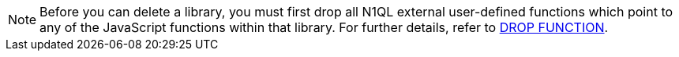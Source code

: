 [NOTE]
====
Before you can delete a library, you must first drop all N1QL external user-defined functions which point to any of the JavaScript functions within that library.
For further details, refer to xref:n1ql:n1ql-language-reference/dropfunction.adoc[DROP FUNCTION].
====